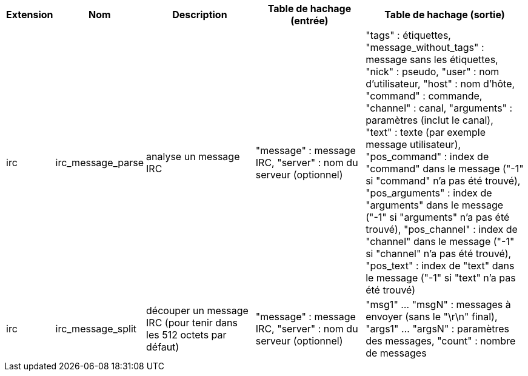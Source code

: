 //
// This file is auto-generated by script docgen.py.
// DO NOT EDIT BY HAND!
//

// ======================================== api_infos_hashtable ========================================

// tag::infos_hashtable[]
[width="100%",cols="^1,^2,6,6,8",options="header"]
|===
| Extension | Nom | Description | Table de hachage (entrée) | Table de hachage (sortie)

| irc | irc_message_parse | analyse un message IRC | "message" : message IRC, "server" : nom du serveur (optionnel) | "tags" : étiquettes, "message_without_tags" : message sans les étiquettes, "nick" : pseudo, "user" : nom d'utilisateur, "host" : nom d'hôte, "command" : commande, "channel" : canal, "arguments" : paramètres (inclut le canal), "text" : texte (par exemple message utilisateur), "pos_command" : index de "command" dans le message ("-1" si "command" n'a pas été trouvé), "pos_arguments" : index de "arguments" dans le message ("-1" si "arguments" n'a pas été trouvé), "pos_channel" : index de "channel" dans le message ("-1" si "channel" n'a pas été trouvé), "pos_text" : index de "text" dans le message ("-1" si "text" n'a pas été trouvé)

| irc | irc_message_split | découper un message IRC (pour tenir dans les 512 octets par défaut) | "message" : message IRC, "server" : nom du serveur (optionnel) | "msg1" ... "msgN" : messages à envoyer (sans le "\r\n" final), "args1" ... "argsN" : paramètres des messages, "count" : nombre de messages

|===
// end::infos_hashtable[]
